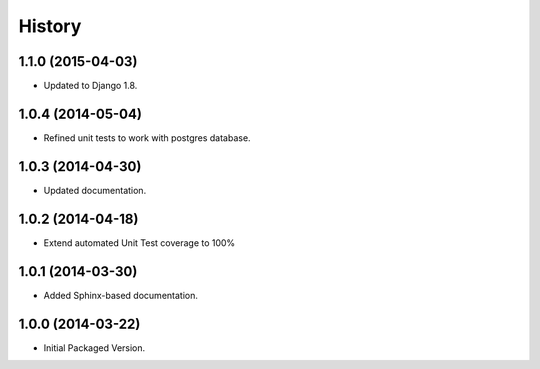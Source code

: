 .. :changelog:

History
-------

1.1.0 (2015-04-03)
++++++++++++++++++

* Updated to Django 1.8.

1.0.4 (2014-05-04)
++++++++++++++++++

* Refined unit tests to work with postgres database.

1.0.3 (2014-04-30)
++++++++++++++++++

* Updated documentation.

1.0.2 (2014-04-18)
++++++++++++++++++

* Extend automated Unit Test coverage to 100%

1.0.1 (2014-03-30)
++++++++++++++++++

* Added Sphinx-based documentation.

1.0.0 (2014-03-22)
++++++++++++++++++++

* Initial Packaged Version.
